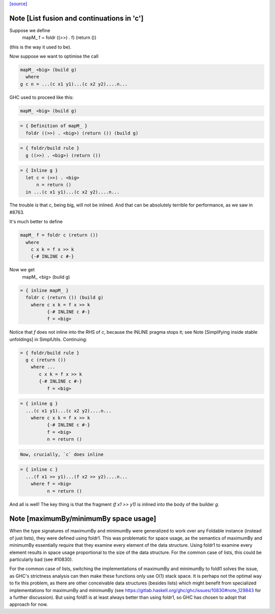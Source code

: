 `[source] <https://gitlab.haskell.org/ghc/ghc/tree/master/libraries/base/Data/Foldable.hs>`_

Note [List fusion and continuations in 'c']
~~~~~~~~~~~~~~~~~~~~~~~~~~~~~~~~~~~~~~~~~~~
Suppose we define
  mapM_ f = foldr ((>>) . f) (return ())
(this is the way it used to be).

Now suppose we want to optimise the call

.. code-block:: haskell

  mapM_ <big> (build g)
    where
  g c n = ...(c x1 y1)...(c x2 y2)....n...

GHC used to proceed like this:

.. code-block:: haskell

  mapM_ <big> (build g)

.. code-block:: haskell

  = { Definition of mapM_ }
    foldr ((>>) . <big>) (return ()) (build g)

.. code-block:: haskell

  = { foldr/build rule }
    g ((>>) . <big>) (return ())

.. code-block:: haskell

  = { Inline g }
    let c = (>>) . <big>
        n = return ()
    in ...(c x1 y1)...(c x2 y2)....n...

The trouble is that `c`, being big, will not be inlined.  And that can
be absolutely terrible for performance, as we saw in #8763.

It's much better to define

.. code-block:: haskell

  mapM_ f = foldr c (return ())
    where
      c x k = f x >> k
      {-# INLINE c #-}

Now we get
  mapM_ <big> (build g)

.. code-block:: haskell

  = { inline mapM_ }
    foldr c (return ()) (build g)
      where c x k = f x >> k
            {-# INLINE c #-}
            f = <big>

Notice that `f` does not inline into the RHS of `c`,
because the INLINE pragma stops it; see
Note [Simplifying inside stable unfoldings] in SimplUtils.
Continuing:

.. code-block:: haskell

  = { foldr/build rule }
    g c (return ())
      where ...
         c x k = f x >> k
         {-# INLINE c #-}
            f = <big>

.. code-block:: haskell

  = { inline g }
    ...(c x1 y1)...(c x2 y2)....n...
      where c x k = f x >> k
            {-# INLINE c #-}
            f = <big>
            n = return ()

.. code-block:: haskell

      Now, crucially, `c` does inline

.. code-block:: haskell

  = { inline c }
    ...(f x1 >> y1)...(f x2 >> y2)....n...
      where f = <big>
            n = return ()

And all is well!  The key thing is that the fragment
`(f x1 >> y1)` is inlined into the body of the builder
`g`.


Note [maximumBy/minimumBy space usage]
~~~~~~~~~~~~~~~~~~~~~~~~~~~~~~~~~~~~~~
When the type signatures of maximumBy and minimumBy were generalized to work
over any Foldable instance (instead of just lists), they were defined using
foldr1. This was problematic for space usage, as the semantics of maximumBy
and minimumBy essentially require that they examine every element of the
data structure. Using foldr1 to examine every element results in space usage
proportional to the size of the data structure. For the common case of lists,
this could be particularly bad (see #10830).

For the common case of lists, switching the implementations of maximumBy and
minimumBy to foldl1 solves the issue, as GHC's strictness analysis can then
make these functions only use O(1) stack space. It is perhaps not the optimal
way to fix this problem, as there are other conceivable data structures
(besides lists) which might benefit from specialized implementations for
maximumBy and minimumBy (see
https://gitlab.haskell.org/ghc/ghc/issues/10830#note_129843 for a further
discussion). But using foldl1 is at least always better than using foldr1, so
GHC has chosen to adopt that approach for now.

